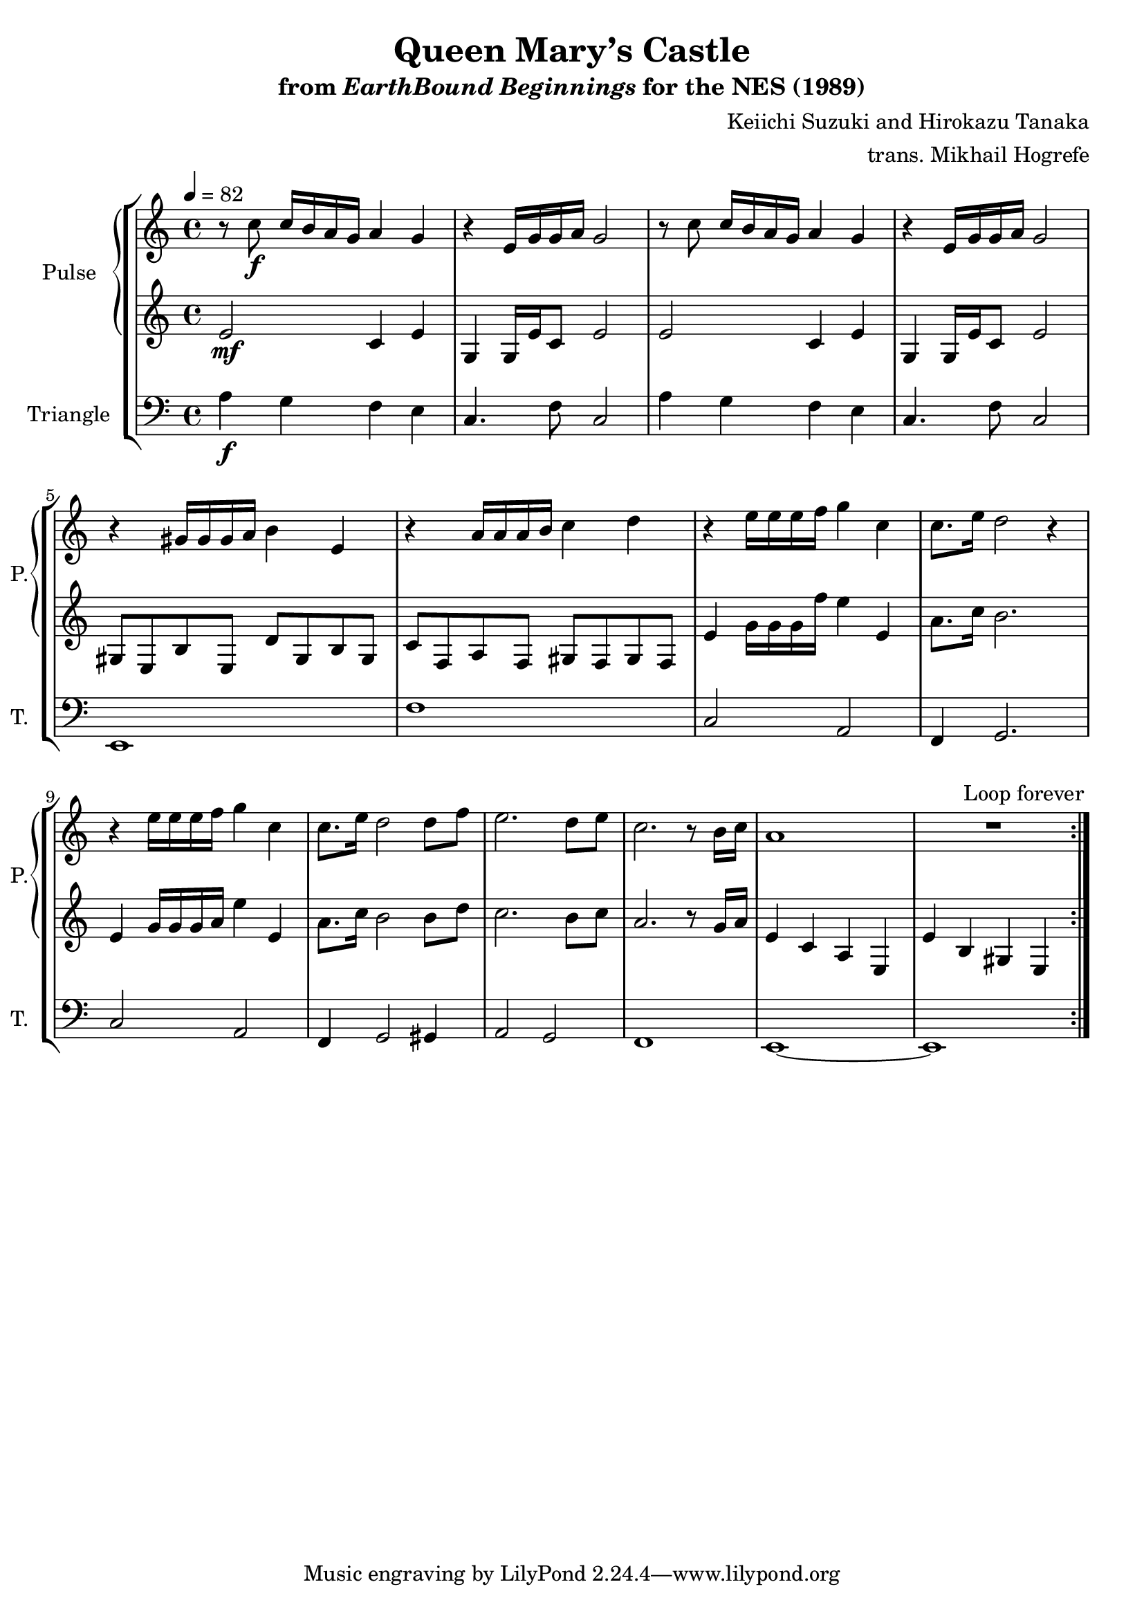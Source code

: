 \version "2.24.3"

\book {
    \header {
        title = "Queen Mary’s Castle"
        subtitle = \markup { "from" {\italic "EarthBound Beginnings"} "for the NES (1989)" }
        composer = "Keiichi Suzuki and Hirokazu Tanaka"
        arranger = "trans. Mikhail Hogrefe"
    }

    \score {
        {
            \new StaffGroup <<
                \new GrandStaff <<
                    \set GrandStaff.instrumentName = "Pulse"
                    \set GrandStaff.shortInstrumentName = "P."
                    \new Staff \relative c'' {
\tempo 4 = 82
                    \repeat volta 2 {
r8 c\f c16 b a g a4 g |
r4 e16 g g a g2 |
r8 c c16 b a g a4 g |
r4 e16 g g a g2 |
r4 gis16 gis gis a b4 e, |
r4 a16 a a b c4 d |
r4 e16 e e f g4 c, |
c8. e16 d2 r4 |
r4 e16 e e f g4 c, |
c8. e16 d2 d8 f |
e2. d8 e |
c2. r8 b16 c |
a1 |
R1 |
                    }
\once \override Score.RehearsalMark.self-alignment-X = #RIGHT
\mark \markup { \fontsize #-2 "Loop forever" }
                }

                    \new Staff \relative c' {
e2\mf c4 e |
g,4 g16 e' c8 e2 |
e2 c4 e |
g,4 g16 e' c8 e2 |
gis,8 e b' e, d' gis, b gis |
c8 f, a f gis f gis f |
e'4 g16 g g f' e4 e, |
a8. c16 b2. |
e,4 g16 g g a e'4 e, |
a8. c16 b2 b8 d |
c2. b8 c |
a2. r8 g16 a |
e4 c a e |
e'4 b gis e |
                    }
                >>

                \new Staff \relative c' {
                    \set Staff.instrumentName = "Triangle"
                    \set Staff.shortInstrumentName = "T."
\clef bass
a4\f g f e |
c4. f8 c2 |
a'4 g f e |
c4. f8 c2 |
e,1 |
f'1 |
c2 a |
f4 g2. |
c2 a |
f4 g2 gis4 |
a2 g |
f1 |
e1 ~ |
e1 |
                }
            >>
        }
        \layout {
            \context {
                \Staff
                \RemoveEmptyStaves
            }
            \context {
                \DrumStaff
                \RemoveEmptyStaves
            }
        }
    }
}
